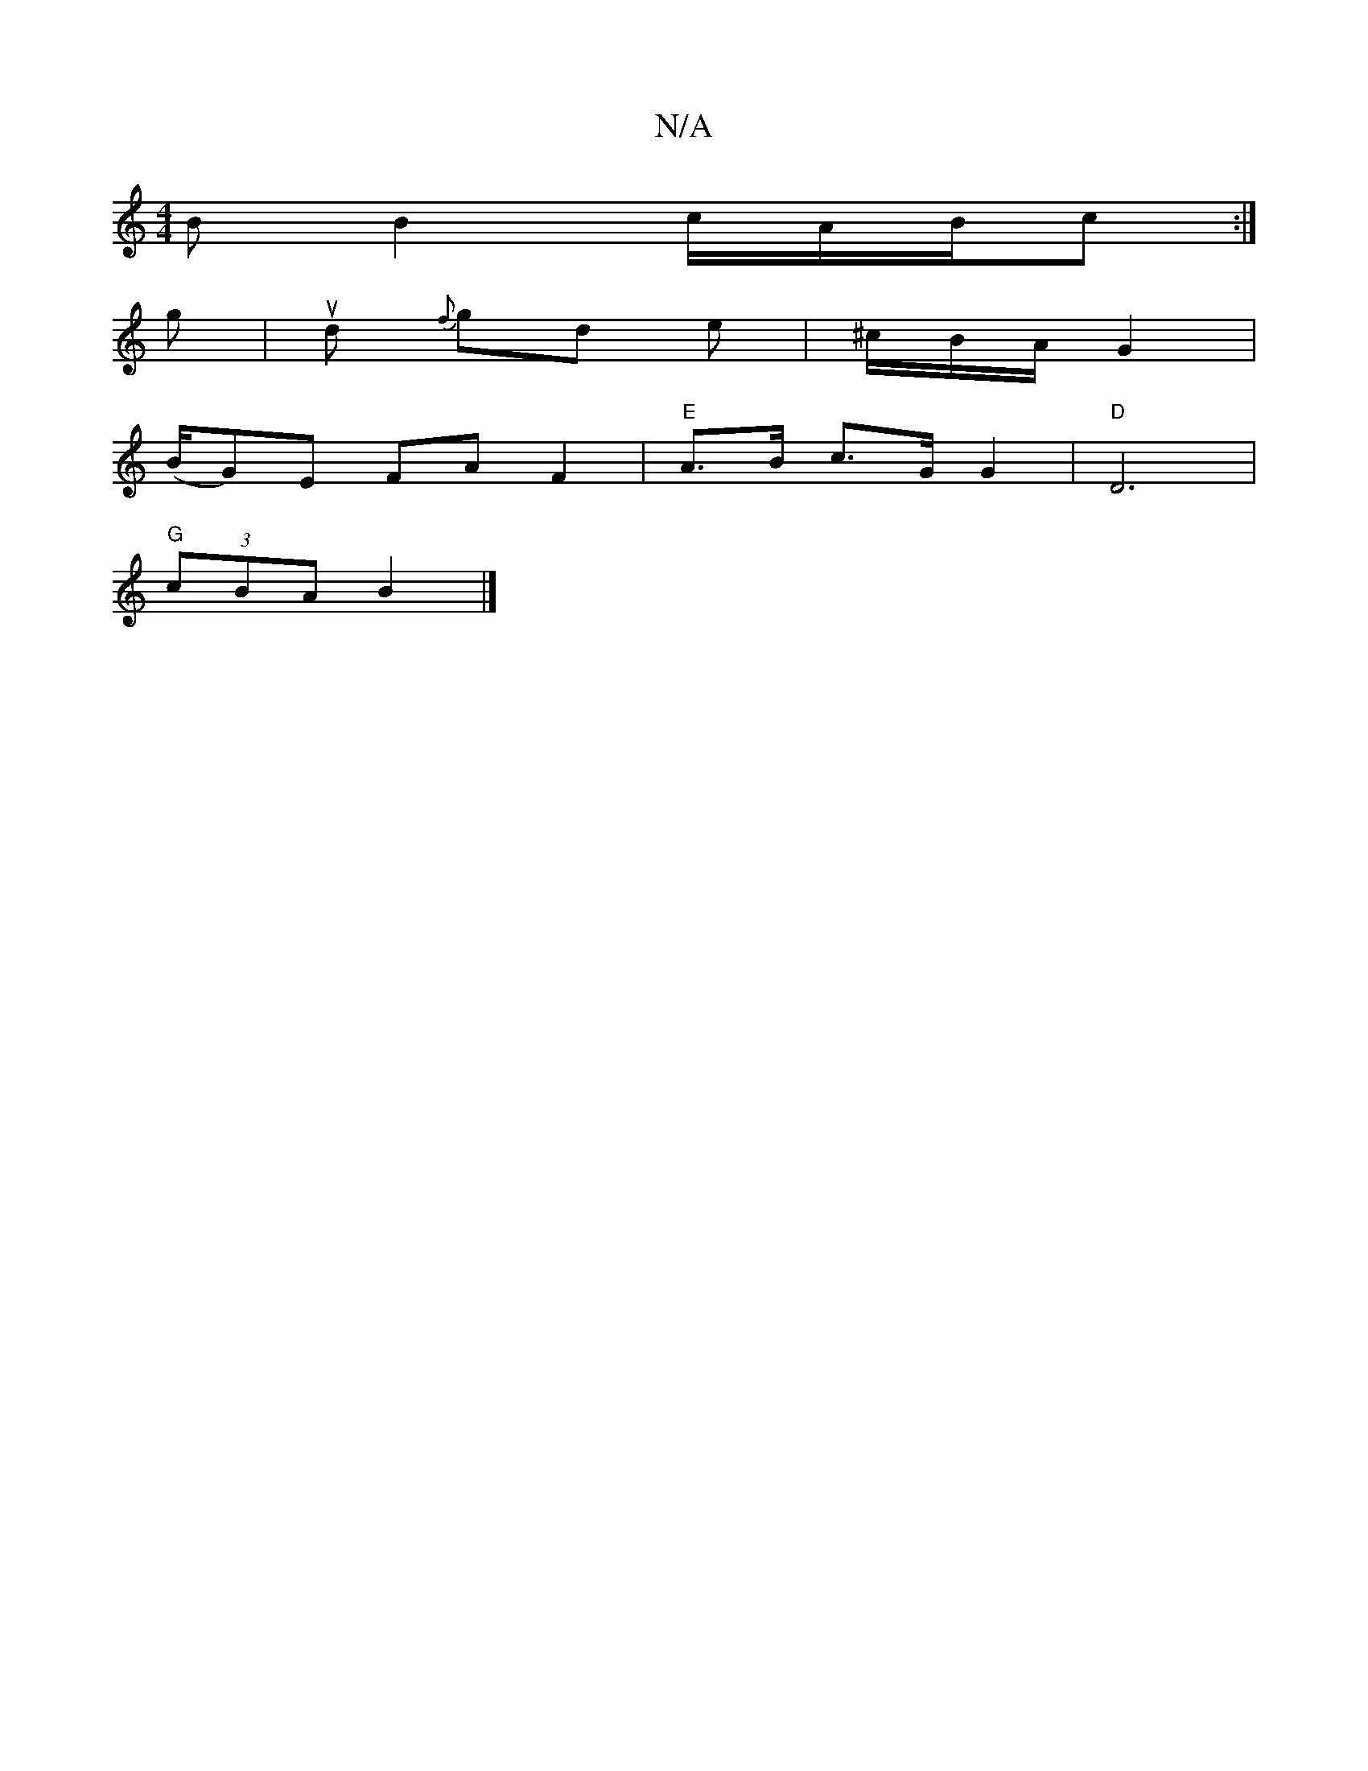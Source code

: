 X:1
T:N/A
M:4/4
R:N/A
K:Cmajor
>B B2 c/A/B/2c:|
g |ud {f}gd e|^c/B/A/ G2|
(B/G)E FAF2|"E"A>B c>G G2|"D"D6|
"G"(3cBA B2 |]

d B AF A2||

D2FG EDDD:|2 G2cB GFD2|D2 CE FA|F4-F2F2|A4z2|FA F2- EG
AF|D2 FA||

fdd/ ef | a2 af e2 | d6 ed|c